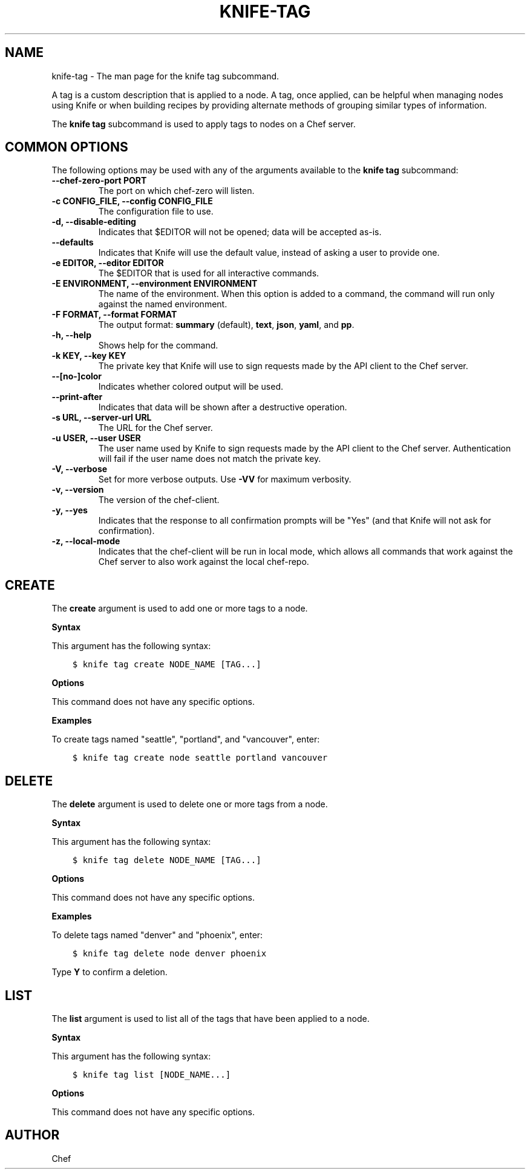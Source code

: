 .\" Man page generated from reStructuredText.
.
.TH "KNIFE-TAG" "1" "Chef 11.12.0" "" "knife tag"
.SH NAME
knife-tag \- The man page for the knife tag subcommand.
.
.nr rst2man-indent-level 0
.
.de1 rstReportMargin
\\$1 \\n[an-margin]
level \\n[rst2man-indent-level]
level margin: \\n[rst2man-indent\\n[rst2man-indent-level]]
-
\\n[rst2man-indent0]
\\n[rst2man-indent1]
\\n[rst2man-indent2]
..
.de1 INDENT
.\" .rstReportMargin pre:
. RS \\$1
. nr rst2man-indent\\n[rst2man-indent-level] \\n[an-margin]
. nr rst2man-indent-level +1
.\" .rstReportMargin post:
..
.de UNINDENT
. RE
.\" indent \\n[an-margin]
.\" old: \\n[rst2man-indent\\n[rst2man-indent-level]]
.nr rst2man-indent-level -1
.\" new: \\n[rst2man-indent\\n[rst2man-indent-level]]
.in \\n[rst2man-indent\\n[rst2man-indent-level]]u
..
.sp
A tag is a custom description that is applied to a node. A tag, once applied, can be helpful when managing nodes using Knife or when building recipes by providing alternate methods of grouping similar types of information.
.sp
The \fBknife tag\fP subcommand is used to apply tags to nodes on a Chef server\&.
.SH COMMON OPTIONS
.sp
The following options may be used with any of the arguments available to the \fBknife tag\fP subcommand:
.INDENT 0.0
.TP
.B \fB\-\-chef\-zero\-port PORT\fP
The port on which chef\-zero will listen.
.TP
.B \fB\-c CONFIG_FILE\fP, \fB\-\-config CONFIG_FILE\fP
The configuration file to use.
.TP
.B \fB\-d\fP, \fB\-\-disable\-editing\fP
Indicates that $EDITOR will not be opened; data will be accepted as\-is.
.TP
.B \fB\-\-defaults\fP
Indicates that Knife will use the default value, instead of asking a user to provide one.
.TP
.B \fB\-e EDITOR\fP, \fB\-\-editor EDITOR\fP
The $EDITOR that is used for all interactive commands.
.TP
.B \fB\-E ENVIRONMENT\fP, \fB\-\-environment ENVIRONMENT\fP
The name of the environment. When this option is added to a command, the command will run only against the named environment.
.TP
.B \fB\-F FORMAT\fP, \fB\-\-format FORMAT\fP
The output format: \fBsummary\fP (default), \fBtext\fP, \fBjson\fP, \fByaml\fP, and \fBpp\fP\&.
.TP
.B \fB\-h\fP, \fB\-\-help\fP
Shows help for the command.
.TP
.B \fB\-k KEY\fP, \fB\-\-key KEY\fP
The private key that Knife will use to sign requests made by the API client to the Chef server\&.
.TP
.B \fB\-\-[no\-]color\fP
Indicates whether colored output will be used.
.TP
.B \fB\-\-print\-after\fP
Indicates that data will be shown after a destructive operation.
.TP
.B \fB\-s URL\fP, \fB\-\-server\-url URL\fP
The URL for the Chef server\&.
.TP
.B \fB\-u USER\fP, \fB\-\-user USER\fP
The user name used by Knife to sign requests made by the API client to the Chef server\&. Authentication will fail if the user name does not match the private key.
.TP
.B \fB\-V\fP, \fB\-\-verbose\fP
Set for more verbose outputs. Use \fB\-VV\fP for maximum verbosity.
.TP
.B \fB\-v\fP, \fB\-\-version\fP
The version of the chef\-client\&.
.TP
.B \fB\-y\fP, \fB\-\-yes\fP
Indicates that the response to all confirmation prompts will be "Yes" (and that Knife will not ask for confirmation).
.TP
.B \fB\-z\fP, \fB\-\-local\-mode\fP
Indicates that the chef\-client will be run in local mode, which allows all commands that work against the Chef server to also work against the local chef\-repo\&.
.UNINDENT
.SH CREATE
.sp
The \fBcreate\fP argument is used to add one or more tags to a node.
.sp
\fBSyntax\fP
.sp
This argument has the following syntax:
.INDENT 0.0
.INDENT 3.5
.sp
.nf
.ft C
$ knife tag create NODE_NAME [TAG...]
.ft P
.fi
.UNINDENT
.UNINDENT
.sp
\fBOptions\fP
.sp
This command does not have any specific options.
.sp
\fBExamples\fP
.sp
To create tags named "seattle", "portland", and "vancouver", enter:
.INDENT 0.0
.INDENT 3.5
.sp
.nf
.ft C
$ knife tag create node seattle portland vancouver
.ft P
.fi
.UNINDENT
.UNINDENT
.SH DELETE
.sp
The \fBdelete\fP argument is used to delete one or more tags from a node.
.sp
\fBSyntax\fP
.sp
This argument has the following syntax:
.INDENT 0.0
.INDENT 3.5
.sp
.nf
.ft C
$ knife tag delete NODE_NAME [TAG...]
.ft P
.fi
.UNINDENT
.UNINDENT
.sp
\fBOptions\fP
.sp
This command does not have any specific options.
.sp
\fBExamples\fP
.sp
To delete tags named "denver" and "phoenix", enter:
.INDENT 0.0
.INDENT 3.5
.sp
.nf
.ft C
$ knife tag delete node denver phoenix
.ft P
.fi
.UNINDENT
.UNINDENT
.sp
Type \fBY\fP to confirm a deletion.
.SH LIST
.sp
The \fBlist\fP argument is used to list all of the tags that have been applied to a node.
.sp
\fBSyntax\fP
.sp
This argument has the following syntax:
.INDENT 0.0
.INDENT 3.5
.sp
.nf
.ft C
$ knife tag list [NODE_NAME...]
.ft P
.fi
.UNINDENT
.UNINDENT
.sp
\fBOptions\fP
.sp
This command does not have any specific options.
.SH AUTHOR
Chef
.\" Generated by docutils manpage writer.
.
